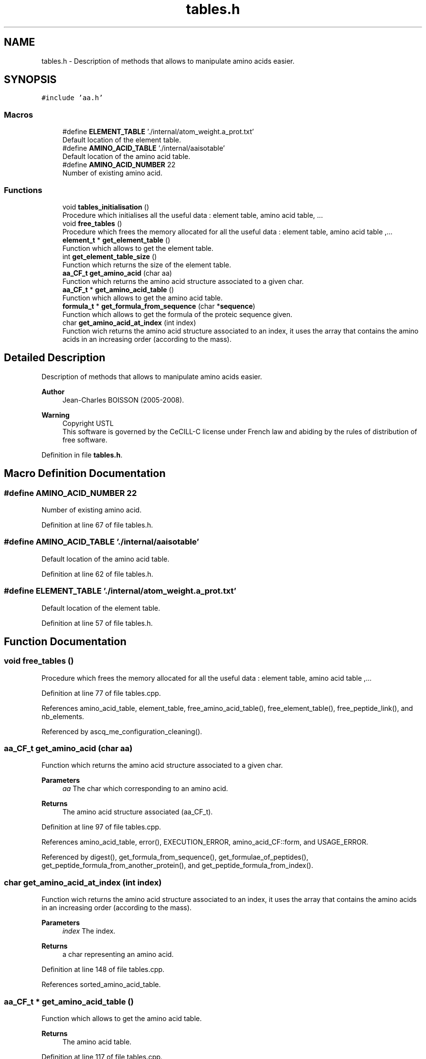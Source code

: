 .TH "tables.h" 3 "Fri Nov 3 2023" "Version 1.0.6" "ASCQ_ME" \" -*- nroff -*-
.ad l
.nh
.SH NAME
tables.h \- Description of methods that allows to manipulate amino acids easier\&.  

.SH SYNOPSIS
.br
.PP
\fC#include 'aa\&.h'\fP
.br

.SS "Macros"

.in +1c
.ti -1c
.RI "#define \fBELEMENT_TABLE\fP   '\&./internal/atom_weight\&.a_prot\&.txt'"
.br
.RI "Default location of the element table\&. "
.ti -1c
.RI "#define \fBAMINO_ACID_TABLE\fP   '\&./internal/aaisotable'"
.br
.RI "Default location of the amino acid table\&. "
.ti -1c
.RI "#define \fBAMINO_ACID_NUMBER\fP   22"
.br
.RI "Number of existing amino acid\&. "
.in -1c
.SS "Functions"

.in +1c
.ti -1c
.RI "void \fBtables_initialisation\fP ()"
.br
.RI "Procedure which initialises all the useful data : element table, amino acid table, \&.\&.\&. "
.ti -1c
.RI "void \fBfree_tables\fP ()"
.br
.RI "Procedure which frees the memory allocated for all the useful data : element table, amino acid table ,\&.\&.\&. "
.ti -1c
.RI "\fBelement_t\fP * \fBget_element_table\fP ()"
.br
.RI "Function which allows to get the element table\&. "
.ti -1c
.RI "int \fBget_element_table_size\fP ()"
.br
.RI "Function which returns the size of the element table\&. "
.ti -1c
.RI "\fBaa_CF_t\fP \fBget_amino_acid\fP (char aa)"
.br
.RI "Function which returns the amino acid structure associated to a given char\&. "
.ti -1c
.RI "\fBaa_CF_t\fP * \fBget_amino_acid_table\fP ()"
.br
.RI "Function which allows to get the amino acid table\&. "
.ti -1c
.RI "\fBformula_t\fP * \fBget_formula_from_sequence\fP (char *\fBsequence\fP)"
.br
.RI "Function which allows to get the formula of the proteic sequence given\&. "
.ti -1c
.RI "char \fBget_amino_acid_at_index\fP (int index)"
.br
.RI "Function wich returns the amino acid structure associated to an index, it uses the array that contains the amino acids in an increasing order (according to the mass)\&. "
.in -1c
.SH "Detailed Description"
.PP 
Description of methods that allows to manipulate amino acids easier\&. 


.PP
\fBAuthor\fP
.RS 4
Jean-Charles BOISSON (2005-2008)\&. 
.RE
.PP
\fBWarning\fP
.RS 4
Copyright USTL
.br
 This software is governed by the CeCILL-C license under French law and abiding by the rules of distribution of free software\&. 
.RE
.PP

.PP
Definition in file \fBtables\&.h\fP\&.
.SH "Macro Definition Documentation"
.PP 
.SS "#define AMINO_ACID_NUMBER   22"

.PP
Number of existing amino acid\&. 
.PP
Definition at line 67 of file tables\&.h\&.
.SS "#define AMINO_ACID_TABLE   '\&./internal/aaisotable'"

.PP
Default location of the amino acid table\&. 
.PP
Definition at line 62 of file tables\&.h\&.
.SS "#define ELEMENT_TABLE   '\&./internal/atom_weight\&.a_prot\&.txt'"

.PP
Default location of the element table\&. 
.PP
Definition at line 57 of file tables\&.h\&.
.SH "Function Documentation"
.PP 
.SS "void free_tables ()"

.PP
Procedure which frees the memory allocated for all the useful data : element table, amino acid table ,\&.\&.\&. 
.PP
Definition at line 77 of file tables\&.cpp\&.
.PP
References amino_acid_table, element_table, free_amino_acid_table(), free_element_table(), free_peptide_link(), and nb_elements\&.
.PP
Referenced by ascq_me_configuration_cleaning()\&.
.SS "\fBaa_CF_t\fP get_amino_acid (char aa)"

.PP
Function which returns the amino acid structure associated to a given char\&. 
.PP
\fBParameters\fP
.RS 4
\fIaa\fP The char which corresponding to an amino acid\&. 
.RE
.PP
\fBReturns\fP
.RS 4
The amino acid structure associated (aa_CF_t)\&. 
.RE
.PP

.PP
Definition at line 97 of file tables\&.cpp\&.
.PP
References amino_acid_table, error(), EXECUTION_ERROR, amino_acid_CF::form, and USAGE_ERROR\&.
.PP
Referenced by digest(), get_formula_from_sequence(), get_formulae_of_peptides(), get_peptide_formula_from_another_protein(), and get_peptide_formula_from_index()\&.
.SS "char get_amino_acid_at_index (int index)"

.PP
Function wich returns the amino acid structure associated to an index, it uses the array that contains the amino acids in an increasing order (according to the mass)\&. 
.PP
\fBParameters\fP
.RS 4
\fIindex\fP The index\&. 
.RE
.PP
\fBReturns\fP
.RS 4
a char representing an amino acid\&. 
.RE
.PP

.PP
Definition at line 148 of file tables\&.cpp\&.
.PP
References sorted_amino_acid_table\&.
.SS "\fBaa_CF_t\fP * get_amino_acid_table ()"

.PP
Function which allows to get the amino acid table\&. 
.PP
\fBReturns\fP
.RS 4
The amino acid table\&. 
.RE
.PP

.PP
Definition at line 117 of file tables\&.cpp\&.
.PP
References amino_acid_table\&.
.PP
Referenced by tables_initialisation()\&.
.SS "\fBelement_t\fP * get_element_table ()"

.PP
Function which allows to get the element table\&. 
.PP
\fBReturns\fP
.RS 4
The element table\&. 
.RE
.PP

.PP
Definition at line 85 of file tables\&.cpp\&.
.PP
References element_table\&.
.PP
Referenced by tables_initialisation()\&.
.SS "int get_element_table_size ()"

.PP
Function which returns the size of the element table\&. 
.PP
\fBReturns\fP
.RS 4
The element table size\&. 
.RE
.PP

.PP
Definition at line 91 of file tables\&.cpp\&.
.PP
References nb_elements\&.
.PP
Referenced by init_distrib(), load_modifications(), set_peptide_charge(), and tables_initialisation()\&.
.SS "\fBformula_t\fP * get_formula_from_sequence (char * sequence)"

.PP
Function which allows to get the formula of the proteic sequence given\&. 
.PP
\fBReturns\fP
.RS 4
The formula\&. 
.RE
.PP

.PP
Definition at line 123 of file tables\&.cpp\&.
.PP
References add_formula(), copy_formula(), error(), amino_acid_CF::form, get_amino_acid(), get_util_formula(), sequence, and USAGE_ERROR\&.
.PP
Referenced by fprintf_ascq_me_results(), fprintf_ascq_me_results_table_form(), fprintf_ascq_me_results_xml(), is_a_wanted_protein(), and printf_ascq_me_results()\&.
.SS "void tables_initialisation ()"

.PP
Procedure which initialises all the useful data : element table, amino acid table, \&.\&.\&. 
.PP
Definition at line 69 of file tables\&.cpp\&.
.PP
References AMINO_ACID_TABLE, amino_acid_table, ELEMENT_TABLE, element_table, get_amino_acid_table(), get_element_table(), get_element_table_size(), init_peptid_link(), and nb_elements\&.
.PP
Referenced by load_configuration()\&.
.SH "Author"
.PP 
Generated automatically by Doxygen for ASCQ_ME from the source code\&.
